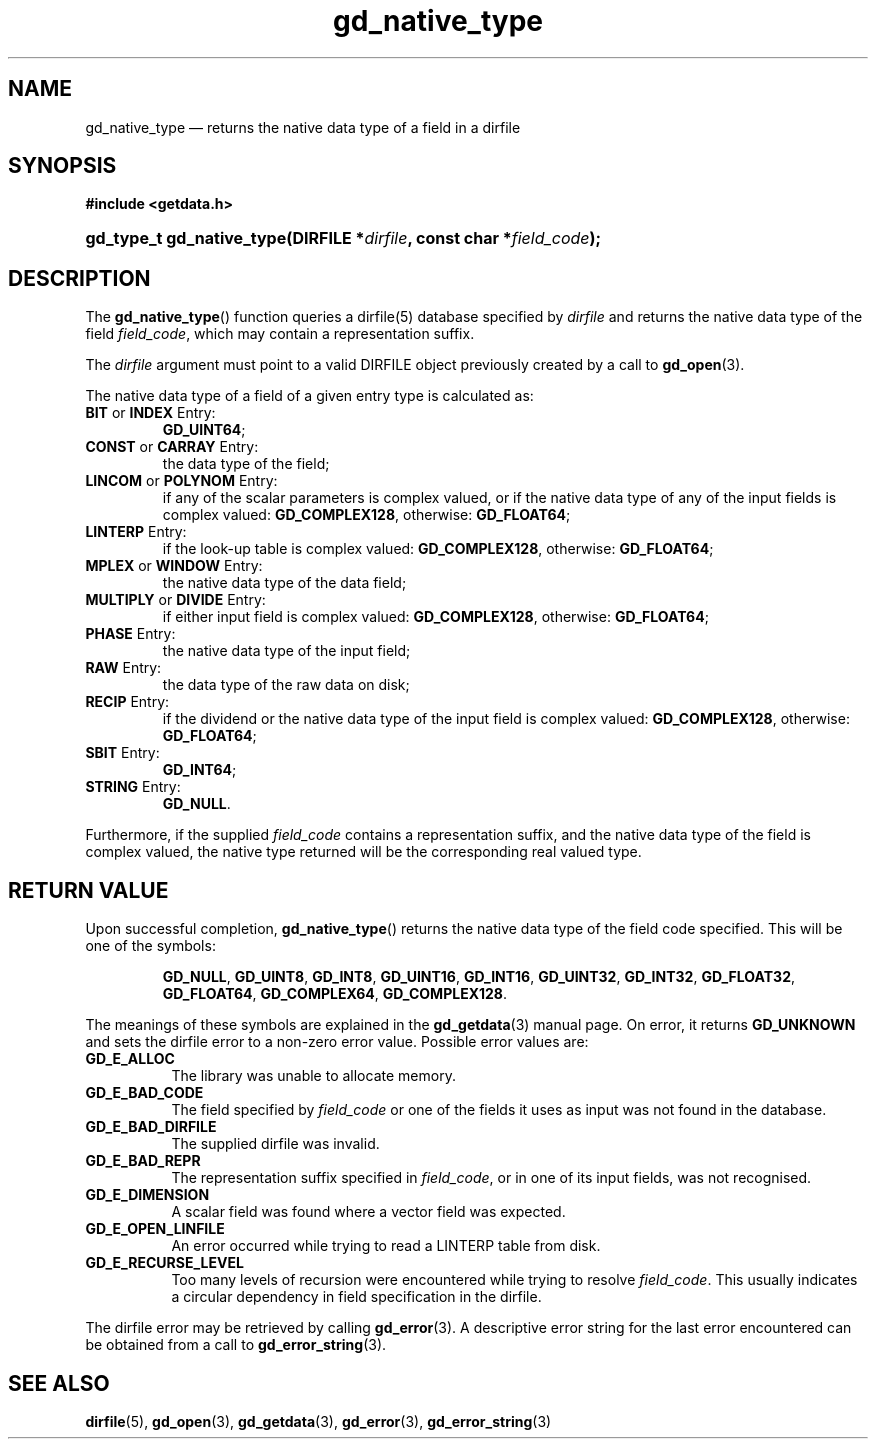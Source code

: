 .\" gd_native_type.3.  The gd_native_type man page.
.\"
.\" Copyright (C) 2009, 2010, 2011, 2012 D. V. Wiebe
.\"
.\""""""""""""""""""""""""""""""""""""""""""""""""""""""""""""""""""""""""
.\"
.\" This file is part of the GetData project.
.\"
.\" Permission is granted to copy, distribute and/or modify this document
.\" under the terms of the GNU Free Documentation License, Version 1.2 or
.\" any later version published by the Free Software Foundation; with no
.\" Invariant Sections, with no Front-Cover Texts, and with no Back-Cover
.\" Texts.  A copy of the license is included in the `COPYING.DOC' file
.\" as part of this distribution.
.\"
.TH gd_native_type 3 "17 August 2012" "Version 0.8.0" "GETDATA"
.SH NAME
gd_native_type \(em returns the native data type of a field in a dirfile
.SH SYNOPSIS
.B #include <getdata.h>
.HP
.nh
.ad l
.BI "gd_type_t gd_native_type(DIRFILE *" dirfile ", const char *" field_code );
.hy
.ad n
.SH DESCRIPTION
The
.BR gd_native_type ()
function queries a dirfile(5) database specified by
.I dirfile
and returns the native data type of the field
.IR field_code ,
which may contain a representation suffix.

The 
.I dirfile
argument must point to a valid DIRFILE object previously created by a call to
.BR gd_open (3).

The native data type of a field of a given entry type is calculated as:
.TP
.BR BIT " or " INDEX " Entry:"
.BR GD_UINT64 ;
.TP
.BR CONST " or " CARRAY " Entry:"
the data type of the field;
.TP
.BR LINCOM " or " POLYNOM " Entry:"
if any of the scalar parameters is complex valued, or if the native data type of
any of the input fields is complex valued:
.BR GD_COMPLEX128 ,
otherwise:
.BR GD_FLOAT64 ;
.TP
.BR LINTERP " Entry:"
if the look-up table is complex valued:
.BR GD_COMPLEX128 ,
otherwise:
.BR GD_FLOAT64 ;
.TP
.BR MPLEX " or " WINDOW " Entry:"
the native data type of the data field;
.TP
.BR MULTIPLY " or " DIVIDE " Entry:"
if either input field is complex valued:
.BR GD_COMPLEX128 ,
otherwise:
.BR GD_FLOAT64 ;
.BR 
.TP
.BR PHASE " Entry:"
the native data type of the input field;
.TP
.BR RAW " Entry:"
the data type of the raw data on disk;
.TP
.BR RECIP " Entry:"
if the dividend or the native data type of the input field is complex valued:
.BR GD_COMPLEX128 ,
otherwise:
.BR GD_FLOAT64 ;
.TP
.BR SBIT " Entry:"
.BR GD_INT64 ;
.TP
.BR STRING " Entry:"
.BR GD_NULL .
.PP
Furthermore, if the supplied
.I field_code
contains a representation suffix, and the native data type of the field is
complex valued, the native type returned will be the corresponding real valued
type.

.SH RETURN VALUE
Upon successful completion,
.BR gd_native_type ()
returns the native data type of the field code specified.  This will be one of
the symbols:
.IP
.nh
.ad l
.BR GD_NULL ", " GD_UINT8 ", " GD_INT8 ", " GD_UINT16 ", " GD_INT16 ,
.BR GD_UINT32 ", " GD_INT32 ", " GD_FLOAT32 ", " GD_FLOAT64 ", " GD_COMPLEX64 ,
.BR GD_COMPLEX128 .
.ad n
.hy
.PP
The meanings of these symbols are explained in the
.BR gd_getdata (3)
manual page.  On error, it returns
.B GD_UNKNOWN
and sets the dirfile error to a non-zero error value.  Possible error values
are:
.TP 8
.B GD_E_ALLOC
The library was unable to allocate memory.
.TP
.B GD_E_BAD_CODE
The field specified by
.I field_code
or one of the fields it uses as input was not found in the database.
.TP
.B GD_E_BAD_DIRFILE
The supplied dirfile was invalid.
.TP
.B GD_E_BAD_REPR
The representation suffix specified in
.IR field_code ,
or in one of its input fields, was not recognised.
.TP
.B GD_E_DIMENSION
A scalar field was found where a vector field was expected.
.TP
.B GD_E_OPEN_LINFILE
An error occurred while trying to read a LINTERP table from disk.
.TP
.B GD_E_RECURSE_LEVEL
Too many levels of recursion were encountered while trying to resolve
.IR field_code .
This usually indicates a circular dependency in field specification in the
dirfile.
.PP
The dirfile error may be retrieved by calling
.BR gd_error (3).
A descriptive error string for the last error encountered can be obtained from
a call to
.BR gd_error_string (3).
.SH SEE ALSO
.BR dirfile (5),
.BR gd_open (3),
.BR gd_getdata (3),
.BR gd_error (3),
.BR gd_error_string (3)
